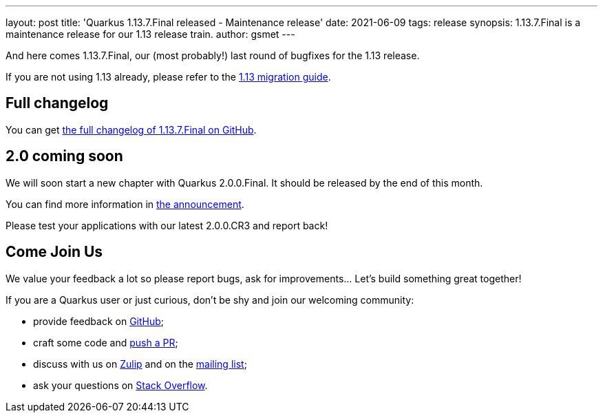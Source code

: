 ---
layout: post
title: 'Quarkus 1.13.7.Final released - Maintenance release'
date: 2021-06-09
tags: release
synopsis: 1.13.7.Final is a maintenance release for our 1.13 release train.
author: gsmet
---

And here comes 1.13.7.Final, our (most probably!) last round of bugfixes for the 1.13 release.

If you are not using 1.13 already, please refer to the https://github.com/quarkusio/quarkus/wiki/Migration-Guide-1.13[1.13 migration guide].

== Full changelog

You can get https://github.com/quarkusio/quarkus/releases/tag/1.13.7.Final[the full changelog of 1.13.7.Final on GitHub].

== 2.0 coming soon

We will soon start a new chapter with Quarkus 2.0.0.Final.
It should be released by the end of this month.

You can find more information in https://groups.google.com/g/quarkus-dev/c/18Ocz1wtKjo/m/tuRVB97aAAAJ[the announcement].

Please test your applications with our latest 2.0.0.CR3 and report back!

== Come Join Us

We value your feedback a lot so please report bugs, ask for improvements... Let's build something great together!

If you are a Quarkus user or just curious, don't be shy and join our welcoming community:

 * provide feedback on https://github.com/quarkusio/quarkus/issues[GitHub];
 * craft some code and https://github.com/quarkusio/quarkus/pulls[push a PR];
 * discuss with us on https://quarkusio.zulipchat.com/[Zulip] and on the https://groups.google.com/d/forum/quarkus-dev[mailing list];
 * ask your questions on https://stackoverflow.com/questions/tagged/quarkus[Stack Overflow].

